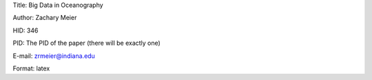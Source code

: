 Title: Big Data in Oceanography

Author: Zachary Meier

HID: 346

PID: The PID of the paper (there will be exactly one)

E-mail: zrmeier@indiana.edu

Format: latex
